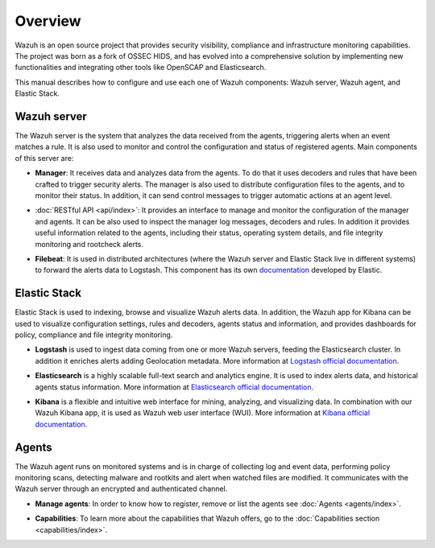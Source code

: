 .. _user_manual_overview:

Overview
========

Wazuh is an open source project that provides security visibility, compliance and infrastructure monitoring capabilities. The project was born as a fork of OSSEC HIDS, and has evolved into a comprehensive solution by implementing new functionalities and integrating other tools like OpenSCAP and Elasticsearch.

This manual describes how to configure and use each one of Wazuh components: Wazuh server, Wazuh agent, and Elastic Stack.

Wazuh server
------------

The Wazuh server is the system that analyzes the data received from the agents, triggering alerts when an event matches a rule. It is also used to monitor and control the configuration and status of registered agents. Main components of this server are:

- **Manager**: It receives data and analyzes data from the agents. To do that it uses decoders and rules that have been crafted to trigger security alerts. The manager is also used to distribute configuration files to the agents, and to monitor their status. In addition, it can send control messages to trigger automatic actions at an agent level.

+ :doc:`RESTful API <api/index>`: It provides an interface to manage and monitor the configuration of the manager and agents. It can be also used to inspect the manager log messages, decoders and rules. In addition it provides useful information related to the agents, including their status, operating system details, and file integrity monitoring and rootcheck alerts.

- **Filebeat**: It is used in distributed architectures (where the Wazuh server and Elastic Stack live in different systems) to forward the alerts data to Logstash. This component has its own `documentation <https://www.elastic.co/guide/en/beats/filebeat/current/filebeat-overview.html>`_ developed by Elastic.

Elastic Stack
-------------

Elastic Stack is used to indexing, browse and visualize Wazuh alerts data. In addition, the Wazuh app for Kibana can be used to visualize configuration settings, rules and decoders, agents status and information, and provides dashboards for policy, compliance and file integrity monitoring.

- **Logstash** is used to ingest data coming from one or more Wazuh servers, feeding the Elasticsearch cluster. In addition it enriches alerts adding Geolocation metadata. More information at `Logstash official documentation <https://www.elastic.co/guide/en/logstash/current/index.html>`_.

+ **Elasticsearch** is a highly scalable full-text search and analytics engine. It is used to index alerts data, and historical agents status information. More information at `Elasticsearch official documentation <https://www.elastic.co/guide/en/elasticsearch/reference/current/index.html>`_.

- **Kibana** is a flexible and intuitive web interface for mining, analyzing, and visualizing data. In combination with our Wazuh Kibana app, it is used as Wazuh web user interface (WUI). More information at `Kibana official documentation <https://www.elastic.co/guide/en/kibana/current/index.html>`_.

Agents
------

The Wazuh agent runs on monitored systems and is in charge of collecting log and event data, performing policy monitoring scans, detecting malware and rootkits and alert when watched files are modified. It communicates with the Wazuh server through an encrypted and authenticated channel.

- **Manage agents**: In order to know how to register, remove or list the agents see :doc:`Agents <agents/index>`.

+ **Capabilities**: To learn more about the capabilities that Wazuh offers, go to the :doc:`Capabilities section <capabilities/index>`.
